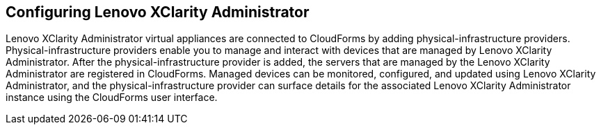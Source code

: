 == Configuring Lenovo XClarity Administrator

Lenovo XClarity Administrator virtual appliances are connected to CloudForms by adding physical-infrastructure providers. Physical-infrastructure providers enable you to manage and interact with devices that are managed by Lenovo XClarity Administrator. After the physical-infrastructure provider is added, the servers that are managed by the Lenovo XClarity Administrator are registered in CloudForms. Managed devices can be monitored, configured, and updated using Lenovo XClarity Administrator, and the physical-infrastructure provider can surface details for the associated Lenovo XClarity Administrator  instance using the CloudForms user interface.



